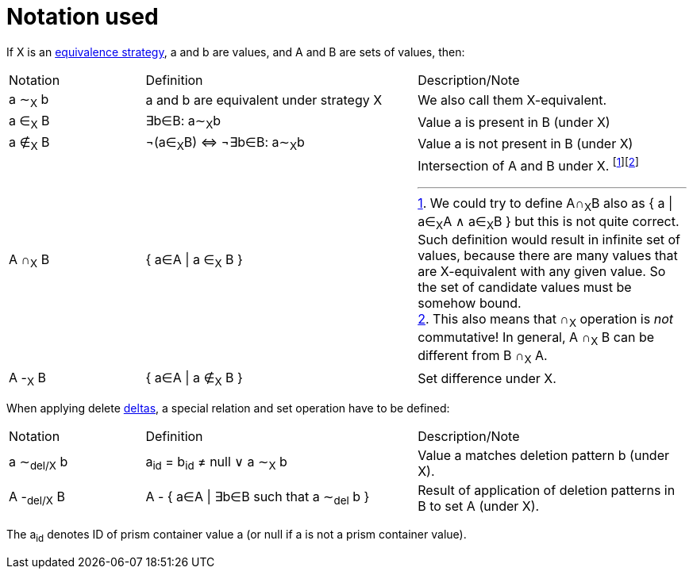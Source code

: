 = Notation used

[[definitions]]If X is an link:../comparing-values/[equivalence strategy], a and b are values, and A and B are sets of values, then:

[cols="1a,2a,2a"]
|===
| Notation | Definition | Description/Note
| a &Tilde;~X~ b
| a and b are equivalent under strategy X
| We also call them X-equivalent.

| a &in;~X~ B
| &exist;b&in;B: a&Tilde;~X~b
| Value a is present in B (under X)

| a &notin;~X~ B
| &not;(a&in;~X~B) ⇔ &not;&exist;b&in;B: a&Tilde;~X~b
| Value a is not present in B (under X)

| A &cap;~X~ B
| { a&in;A \| a &in;~X~ B }
| Intersection of A and B under X. footnote:[We could try to define A&cap;~X~B also as { a \| a&in;~X~A &and; a&in;~X~B }
but this is not quite correct. Such definition would result in infinite set of values, because there are many values that are
X-equivalent with any given value. So the set of candidate values must be somehow bound.]footnote:[This also means that &cap;~X~
operation is _not_ commutative! In general, A &cap;~X~ B can be different from B &cap;~X~ A.]

| A -~X~ B
| { a&in;A \| a &notin;~X~ B }
| Set difference under X.
|===


[[definition-del]]
When applying delete link:../delta/[deltas], a special relation and set operation have to be defined:

[cols="1a,2a,2a"]
|===
| Notation | Definition | Description/Note
| a &Tilde;~del/X~ b
| a~id~ = b~id~ ≠ null &or; a &Tilde;~X~ b
| Value a matches deletion pattern b (under X).

| A -~del/X~ B
| A - { a&in;A \| &exist;b&in;B such that a &Tilde;~del~ b }
| Result of application of deletion patterns in B to set A (under X).
|===

The a~id~ denotes ID of prism container value a (or null if a is not a prism container value).
